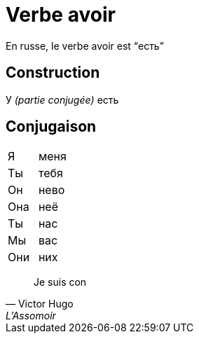 = Verbe avoir =
:hardbreaks:

En russe, le verbe avoir est "`есть`"

== Construction ==
У _(partie conjugée)_ есть

== Conjugaison ==

[cols="1>, 2<", frame="none", border="cols"]
|===
| Я   | меня
| Ты  | тебя
| Он  | нево
| Она | неë
| Ты  | нас
| Мы  | вас
| Они | них
|===

"Je suis con"
-- Victor Hugo, L'Assomoir
